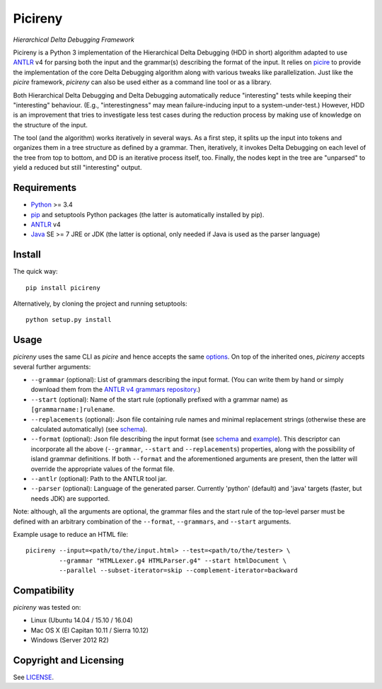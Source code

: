 ========
Picireny
========
*Hierarchical Delta Debugging Framework*

.. image:: https://badge.fury.io/py/picireny.svg
   :target: https://badge.fury.io/py/picireny
.. image:: https://travis-ci.org/renatahodovan/picireny.svg?branch=master
   :target: https://travis-ci.org/renatahodovan/picireny
.. image:: https://ci.appveyor.com/api/projects/status/jsg8qiflkakbhni1/branch/master?svg=true
   :target: https://ci.appveyor.com/project/renatahodovan/picireny/branch/master

Picireny is a Python 3 implementation of the Hierarchical Delta Debugging
(HDD in short) algorithm adapted to use ANTLR_ v4 for parsing both the input
and the grammar(s) describing the format of the input. It relies on picire_
to provide the implementation of the core Delta Debugging algorithm along
with various tweaks like parallelization. Just like the *picire* framework,
*picireny* can also be used either as a command line tool or as a library.

Both Hierarchical Delta Debugging and Delta Debugging automatically reduce
"interesting" tests while keeping their "interesting" behaviour. (E.g.,
"interestingness" may mean failure-inducing input to a system-under-test.)
However, HDD is an improvement that tries to investigate less test cases during
the reduction process by making use of knowledge on the structure of the input.

The tool (and the algorithm) works iteratively in several ways. As a first
step, it splits up the input into tokens and organizes them in a tree structure
as defined by a grammar. Then, iteratively, it invokes Delta Debugging on each
level of the tree from top to bottom, and DD is an iterative process itself,
too. Finally, the nodes kept in the tree are "unparsed" to yield a reduced but
still "interesting" output.

.. _picire: https://github.com/renatahodovan/picire


Requirements
============

* Python_ >= 3.4
* pip_ and setuptools Python packages (the latter is automatically installed by
  pip).
* ANTLR_ v4
* Java_ SE >= 7 JRE or JDK (the latter is optional, only needed if Java is used
  as the parser language)

.. _Python: https://www.python.org
.. _pip: https://pip.pypa.io
.. _ANTLR: http://www.antlr.org
.. _Java: https://www.oracle.com/java/


Install
=======

The quick way::

    pip install picireny

Alternatively, by cloning the project and running setuptools::

    python setup.py install


Usage
=====

*picireny* uses the same CLI as *picire* and hence accepts the same
options_.
On top of the inherited ones, *picireny* accepts several further arguments:

* ``--grammar`` (optional): List of grammars describing the input format. (You
  can write them by hand or simply download them from the
  `ANTLR v4 grammars repository`_.)
* ``--start`` (optional): Name of the start rule (optionally prefixed with a
  grammar name) as ``[grammarname:]rulename``.
* ``--replacements`` (optional): Json file containing rule names and minimal
  replacement strings (otherwise these are calculated automatically) (see
  schema__).
* ``--format`` (optional): Json file describing the input format (see schema__
  and example_). This descriptor can incorporate all the above (``--grammar``,
  ``--start`` and ``--replacements``) properties, along with the possibility of
  island grammar definitions. If both ``--format`` and the aforementioned
  arguments are present, then the latter will override the appropriate values of
  the format file.
* ``--antlr`` (optional): Path to the ANTLR tool jar.
* ``--parser`` (optional): Language of the generated parser. Currently 'python'
  (default) and 'java' targets (faster, but needs JDK) are supported.

Note: although, all the arguments are optional, the grammar files and the start
rule of the top-level parser must be defined with an arbitrary combination of the
``--format``, ``--grammars``, and ``--start`` arguments.

.. _options: https://github.com/renatahodovan/picire/tree/master/README.rst#usage
.. _`ANTLR v4 grammars repository`: https://github.com/antlr/grammars-v4
.. __: schemas/replacements.json
.. __: schemas/format.json
.. _example: tests/resources/inijson.json

Example usage to reduce an HTML file::

    picireny --input=<path/to/the/input.html> --test=<path/to/the/tester> \
             --grammar "HTMLLexer.g4 HTMLParser.g4" --start htmlDocument \
             --parallel --subset-iterator=skip --complement-iterator=backward


Compatibility
=============

*picireny* was tested on:

* Linux (Ubuntu 14.04 / 15.10 / 16.04)
* Mac OS X (El Capitan 10.11 / Sierra 10.12)
* Windows (Server 2012 R2)


Copyright and Licensing
=======================

See LICENSE_.

.. _LICENSE: LICENSE.rst
